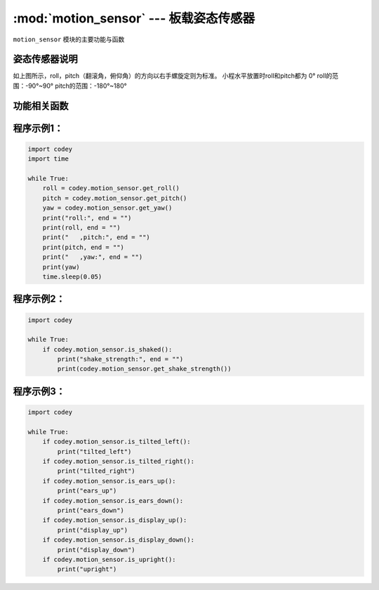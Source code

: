 :mod:`motion_sensor` --- 板载姿态传感器
=============================================

.. module:: motion_sensor
   :synopsis: 板载姿态传感器

``motion_sensor`` 模块的主要功能与函数

姿态传感器说明
----------------------

.. image:: img/2.png

如上图所示，roll，pitch（翻滚角，俯仰角）的方向以右手螺旋定则为标准。
小程水平放置时roll和pitch都为 0°
roll的范围：-90°~90°
pitch的范围：-180°~180°

功能相关函数
----------------------

.. function:: get_roll()

   获取姿态角的翻滚角，返回的数据范围是 ``-90 ~ 90``

.. function:: get_pitch()

   获取姿态角的俯仰角，返回的数据范围是 ``-180 ~ 180``

.. function:: get_yaw()

   获取姿态角的偏航角，返回的数据范围是 ``0 ~ 360``，由于小程板载的传感器是六轴传感器，没有电子罗盘。所以
   实际上偏航角只是使用了Z轴角速度的积分。它存在着积累误差。如果是想获得真实偏航角的，这个API不适合使用。

.. function:: get_rotation(axis)

   获得小程在三个轴上转动的角度，以逆时针转动方向为正方向。参数：

   - *axis* 字符串类型，以 ``x``，``y``，``z`` 代表小程定义的坐标轴。

.. function:: reset_rotation(axis = "all")

   初始化绕三个轴转动的当前角度为0，``get_rotation()`` 函数将从 0 开始计算。参数：

   - *axis* 字符串类型，以 ``x``，``y``，``z`` 代表小程定义的坐标轴, ``all`` 代表全部的三个轴。也是这个函数的默认值。

.. function:: is_shaked()

   检测小程是否有被摇晃，返回值是布尔值，其中 ``True`` 表示小程被晃动了，``False`` 表示小程未被晃动。

.. function:: get_shake_strength()

   如果小程被摇晃了，这个函数可以获得摇晃的强度，返回值的数值范围是 ``0 ~ 100``， 数值越大，晃动的强度就越大。

.. function:: is_tilted_left()

   检测小程是否向左倾斜，返回值是布尔值，其中 ``True`` 表示小程向左倾斜了，``False`` 表示小程未向左倾斜。

.. function:: is_tilted_right()

   检测小程是否向右倾斜，返回值是布尔值，其中 ``True`` 表示小程向右倾斜了，``False`` 表示小程未向右倾斜。

.. function:: is_ears_up()

   检测小程是否耳朵向上，返回值是布尔值，其中 ``True`` 表示小程耳朵朝上，``False`` 表示小程耳朵没有朝上。

.. function:: is_ears_down()

   检测小程是否耳朵向下，返回值是布尔值，其中 ``True`` 表示小程耳朵朝下，``False`` 表示小程耳朵没有朝下。

.. function:: is_display_up()

   检测小程是否表情面板朝上，返回值是布尔值，其中 ``True`` 表示小程表情面板朝上，``False`` 表示小程表情面板没有朝上。

.. function:: is_display_down()

   检测小程是否表情面板朝下，返回值是布尔值，其中 ``True`` 表示小程表情面板朝下，``False`` 表示小程表情面板没有朝下。

.. function:: is_upright()

   检测小程是否直立，返回值是布尔值，其中 ``True`` 表示小程直立，``False`` 表示小程没有直立。

.. function:: get_acceleration(axis)

   获取三个轴的加速度值，单位是 ``m/s^2``，参数：
   - *axis* 字符串类型，以 ``x``，``y``，``z`` 代表小程定义的坐标轴。


.. function:: get_gyroscope(axis)

   获取三个轴的角速度值，单位是 ``°/秒``，参数：
   - *axis* 字符串类型，以 ``x``，``y``，``z`` 代表小程定义的坐标轴。

程序示例1：
----------------------

.. code-block:: python

  import codey
  import time
  
  while True:
      roll = codey.motion_sensor.get_roll()
      pitch = codey.motion_sensor.get_pitch()
      yaw = codey.motion_sensor.get_yaw()
      print("roll:", end = "")
      print(roll, end = "")
      print("   ,pitch:", end = "")
      print(pitch, end = "")
      print("   ,yaw:", end = "")
      print(yaw)
      time.sleep(0.05)

程序示例2：
----------------------

.. code-block:: python

  import codey
  
  while True:
      if codey.motion_sensor.is_shaked():
          print("shake_strength:", end = "")
          print(codey.motion_sensor.get_shake_strength())

程序示例3：
----------------------

.. code-block:: python

  import codey
  
  while True:
      if codey.motion_sensor.is_tilted_left():
          print("tilted_left")
      if codey.motion_sensor.is_tilted_right():
          print("tilted_right")
      if codey.motion_sensor.is_ears_up():
          print("ears_up")
      if codey.motion_sensor.is_ears_down():
          print("ears_down")
      if codey.motion_sensor.is_display_up():
          print("display_up")
      if codey.motion_sensor.is_display_down():
          print("display_down")
      if codey.motion_sensor.is_upright():
          print("upright")
